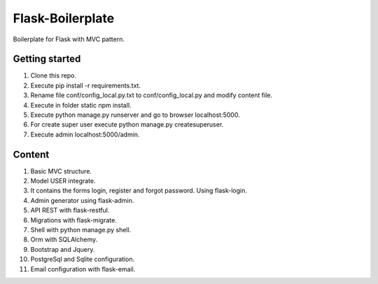 Flask-Boilerplate
=================

Boilerplate for Flask with MVC pattern.

Getting started
---------------

1. Clone this repo.
2. Execute pip install -r requirements.txt.
3. Rename file conf/config_local.py.txt to conf/config_local.py and modify content file.
4. Execute in folder static npm install.
5. Execute python manage.py runserver and go to browser localhost:5000.
6. For create super user execute python manage.py createsuperuser.
7. Execute admin localhost:5000/admin.

Content
-------

1. Basic MVC structure.
2. Model USER integrate.
3. It contains the forms login, register and forgot password. Using flask-login.
4. Admin generator using flask-admin.
5. API REST with flask-restful.
6. Migrations with flask-migrate.
7. Shell with python manage.py shell.
8. Orm with SQLAlchemy.
9. Bootstrap and Jquery.
10. PostgreSql and Sqlite configuration.
11. Email configuration with flask-email.
